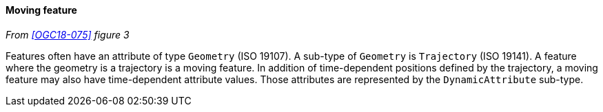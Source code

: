 [[moving_feature]]
==== Moving feature
_From <<OGC18-075>> figure 3_

Features often have an attribute of type `Geometry` (ISO 19107).
A sub-type of `Geometry` is `Trajectory` (ISO 19141).
A feature where the geometry is a trajectory is a moving feature.
In addition of time-dependent positions defined by the trajectory,
a moving feature may also have time-dependent attribute values.
Those attributes are represented by the `DynamicAttribute` sub-type.
